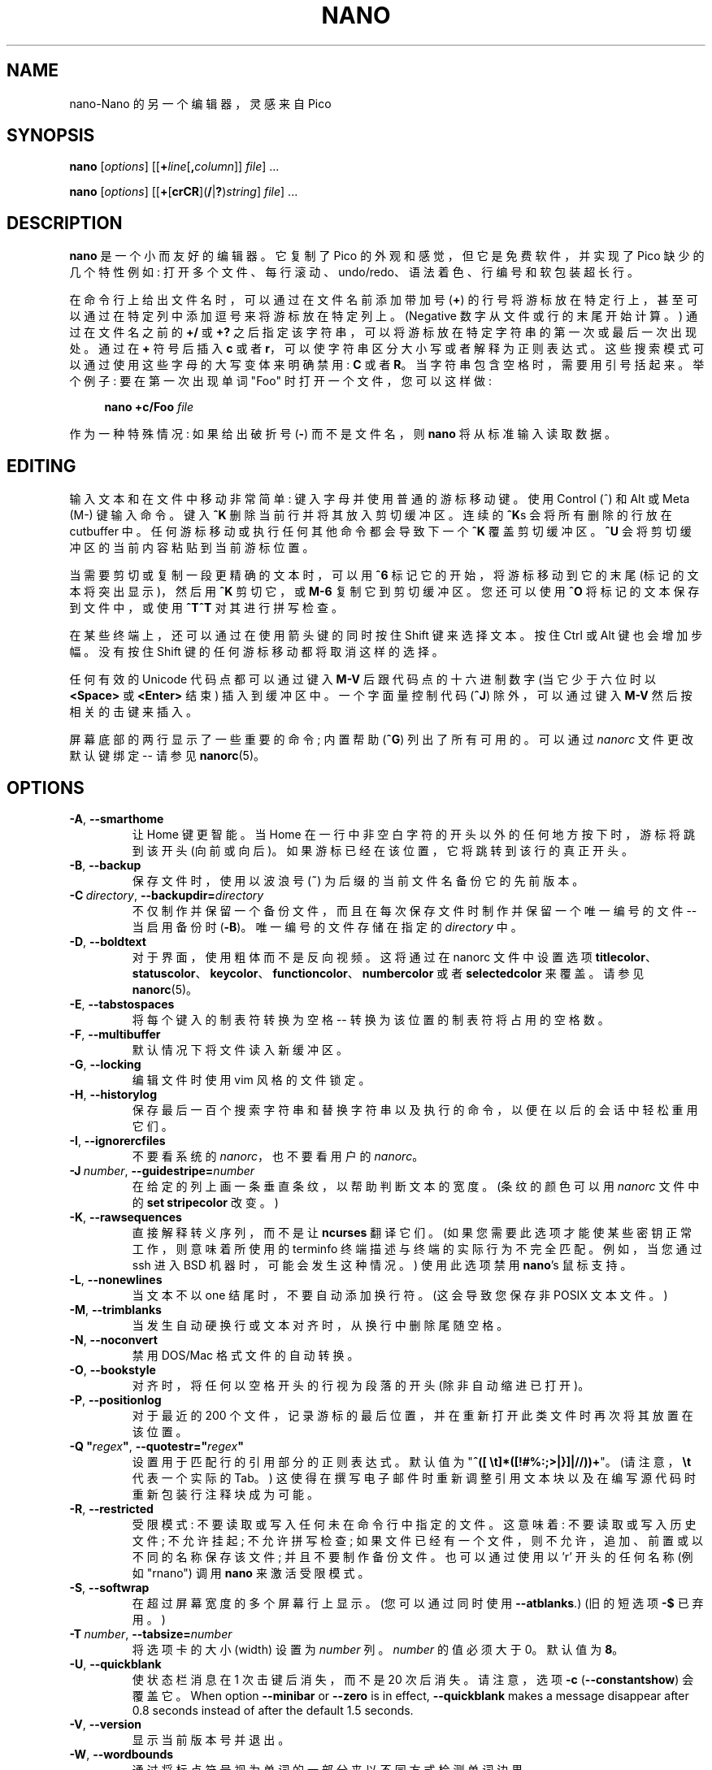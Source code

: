 .\" -*- coding: UTF-8 -*-
.\" Copyright (C) 1999-2011, 2013-2023 Free Software Foundation, Inc.
.\"
.\" This document is dual-licensed.  You may distribute and/or modify it
.\" under the terms of either of the following licenses:
.\"
.\" * The GNU General Public License, as published by the Free Software
.\"   Foundation, version 3 or (at your option) any later version.  You
.\"   should have received a copy of the GNU General Public License
.\"   along with this program.  If not, see
.\"   <https://www.gnu.org/licenses/>.
.\"
.\" * The GNU Free Documentation License, as published by the Free
.\"   Software Foundation, version 1.2 or (at your option) any later
.\"   version, with no Invariant Sections, no Front-Cover Texts, and no
.\"   Back-Cover Texts.  You should have received a copy of the GNU Free
.\"   Documentation License along with this program.  If not, see
.\"   <https://www.gnu.org/licenses/>.
.\"
.\"*******************************************************************
.\"
.\" This file was generated with po4a. Translate the source file.
.\"
.\"*******************************************************************
.TH NANO 1 "version 7.2" "January 2023" 

.SH NAME
nano\-Nano 的另一个编辑器，灵感来自 Pico

.SH SYNOPSIS
\fBnano\fP [\fIoptions\fP] [[\fB+\fP\fIline\fP[\fB,\fP\fIcolumn\fP]] \fIfile\fP] ...
.sp
\fBnano\fP [\fIoptions\fP] [[\fB+\fP[\fBcrCR\fP](\fB/\fP|\fB?\fP)\fIstring\fP] \fIfile\fP] ...

.SH DESCRIPTION
\fBnano\fP 是一个小而友好的编辑器。 它复制了 Pico 的外观和感觉，但它是免费软件，并实现了 Pico 缺少的几个特性例如:
打开多个文件、每行滚动、undo/redo、语法着色、行编号和软包装超长行。
.sp
在命令行上给出文件名时，可以通过在文件名前添加带加号 (\fB+\fP) 的行号将游标放在特定行上，甚至可以通过在特定列中添加逗号来将游标放在特定列上。
(Negative 数字从文件或行的末尾开始计算。) 通过在文件名之前的 \fB+/\fP 或 \fB+?\fP
之后指定该字符串，可以将游标放在特定字符串的第一次或最后一次出现处。 通过在 \fB+\fP 符号后插入 \fBc\fP 或者
\fBr\fP，可以使字符串区分大小写或者解释为正则表达式。 这些搜索模式可以通过使用这些字母的大写变体来明确禁用: \fBC\fP 或者 \fBR\fP。
当字符串包含空格时，需要用引号括起来。 举个例子: 要在第一次出现单词 "Foo" 时打开一个文件，您可以这样做:
.sp
.RS 4
\fBnano +c/Foo \fP\fIfile\fP
.RE
.sp
作为一种特殊情况: 如果给出破折号 (\fB\-\fP) 而不是文件名，则 \fBnano\fP 将从标准输入读取数据。

.SH EDITING
输入文本和在文件中移动非常简单: 键入字母并使用普通的游标移动键。 使用 Control (^) 和 Alt 或 Meta (M\-) 键输入命令。 键入
\fB^K\fP 删除当前行并将其放入剪切缓冲区。 连续的 \fB^K\fPs 会将所有删除的行放在 cutbuffer 中。
任何游标移动或执行任何其他命令都会导致下一个 \fB^K\fP 覆盖剪切缓冲区。 \fB^U\fP 会将剪切缓冲区的当前内容粘贴到当前游标位置。
.sp
当需要剪切或复制一段更精确的文本时，可以用 \fB^6\fP 标记它的开始，将游标移动到它的末尾 (标记的文本将突出显示)，然后用 \fB^K\fP 剪切它，或
\fBM\-6\fP 复制它到剪切缓冲区。 您还可以使用 \fB^O\fP 将标记的文本保存到文件中，或使用 \fB^T^T\fP 对其进行拼写检查。
.sp
在某些终端上，还可以通过在使用箭头键的同时按住 Shift 键来选择文本。 按住 Ctrl 或 Alt 键也会增加步幅。 没有按住 Shift
键的任何游标移动都将取消这样的选择。
.sp
任何有效的 Unicode 代码点都可以通过键入 \fBM\-V\fP 后跟代码点的十六进制数字 (当它少于六位时以 \fB<Space>\fP 或
\fB<Enter>\fP 结束) 插入到缓冲区中。 一个字面量控制代码 (\fB^J\fP) 除外，可以通过键入 \fBM\-V\fP
然后按相关的击键来插入。
.sp
屏幕底部的两行显示了一些重要的命令; 内置帮助 (\fB^G\fP) 列出了所有可用的。 可以通过 \fInanorc\fP 文件更改默认键绑定 \-\- 请参见
\fBnanorc\fP(5)。

.SH OPTIONS
.TP 
\fB\-A\fP, \fB\-\-smarthome\fP
让 Home 键更智能。 当 Home 在一行中非空白字符的开头以外的任何地方按下时，游标将跳到该开头 (向前或向后)。
如果游标已经在该位置，它将跳转到该行的真正开头。
.TP 
\fB\-B\fP, \fB\-\-backup\fP
保存文件时，使用以波浪号 (\fB~\fP) 为后缀的当前文件名备份它的先前版本。
.TP 
\fB\-C\ \fP\fIdirectory\fP, \fB\-\-backupdir=\fP\fIdirectory\fP
不仅制作并保留一个备份文件，而且在每次保存文件时制作并保留一个唯一编号的文件 \-\- 当启用备份时 (\fB\-B\fP)。 唯一编号的文件存储在指定的
\fIdirectory\fP 中。
.TP 
\fB\-D\fP, \fB\-\-boldtext\fP
对于界面，使用粗体而不是反向视频。 这将通过在 nanorc 文件中设置选项
\fBtitlecolor\fP、\fBstatuscolor\fP、\fBkeycolor\fP、\fBfunctioncolor\fP、\fBnumbercolor\fP 或者
\fBselectedcolor\fP 来覆盖。 请参见 \fBnanorc\fP(5)。
.TP 
\fB\-E\fP, \fB\-\-tabstospaces\fP
将每个键入的制表符转换为空格 \-\- 转换为该位置的制表符将占用的空格数。
.TP 
\fB\-F\fP, \fB\-\-multibuffer\fP
默认情况下将文件读入新缓冲区。
.TP 
\fB\-G\fP, \fB\-\-locking\fP
编辑文件时使用 vim 风格的文件锁定。
.TP 
\fB\-H\fP, \fB\-\-historylog\fP
保存最后一百个搜索字符串和替换字符串以及执行的命令，以便在以后的会话中轻松重用它们。
.TP 
\fB\-I\fP, \fB\-\-ignorercfiles\fP
不要看系统的 \fInanorc\fP，也不要看用户的 \fInanorc\fP。
.TP 
\fB\-J\ \fP\fInumber\fP, \fB\-\-guidestripe=\fP\fInumber\fP
在给定的列上画一条垂直条纹，以帮助判断文本的宽度。 (条纹的颜色可以用 \fInanorc\fP 文件中的 \fBset stripecolor\fP 改变。)
.TP 
\fB\-K\fP, \fB\-\-rawsequences\fP
直接解释转义序列，而不是让 \fBncurses\fP 翻译它们。 (如果您需要此选项才能使某些密钥正常工作，则意味着所使用的 terminfo
终端描述与终端的实际行为不完全匹配。例如，当您通过 ssh 进入 BSD 机器时，可能会发生这种情况。) 使用此选项禁用 \fBnano\fP's 鼠标支持。
.TP 
\fB\-L\fP, \fB\-\-nonewlines\fP
当文本不以 one 结尾时，不要自动添加换行符。 (这会导致您保存非 POSIX 文本文件。)
.TP 
\fB\-M\fP, \fB\-\-trimblanks\fP
当发生自动硬换行或文本对齐时，从换行中删除尾随空格。
.TP 
\fB\-N\fP, \fB\-\-noconvert\fP
禁用 DOS/Mac 格式文件的自动转换。
.TP 
\fB\-O\fP, \fB\-\-bookstyle\fP
对齐时，将任何以空格开头的行视为段落的开头 (除非自动缩进已打开)。
.TP 
\fB\-P\fP, \fB\-\-positionlog\fP
对于最近的 200 个文件，记录游标的最后位置，并在重新打开此类文件时再次将其放置在该位置。
.TP 
\fB\-Q "\fP\fIregex\fP\fB"\fP, \fB\-\-quotestr="\fP\fIregex\fP\fB"\fP
设置用于匹配行的引用部分的正则表达式。 默认值为 "\fB^([\ \et]*([!#%:;>|}]|//))+\fP"。 (请注意，\fB\et\fP
代表一个实际的 Tab。) 这使得在撰写电子邮件时重新调整引用文本块以及在编写源代码时重新包装行注释块成为可能。
.TP 
\fB\-R\fP, \fB\-\-restricted\fP
受限模式: 不要读取或写入任何未在命令行中指定的文件。 这意味着: 不要读取或写入历史文件; 不允许挂起; 不允许拼写检查;
如果文件已经有一个文件，则不允许，追加、前置或以不同的名称保存该文件; 并且不要制作备份文件。 也可以通过使用以 'r' 开头的任何名称 (例如
"rnano") 调用 \fBnano\fP 来激活受限模式。
.TP 
\fB\-S\fP, \fB\-\-softwrap\fP
在超过屏幕宽度的多个屏幕行上显示。 (您可以通过同时使用 \fB\-\-atblanks\fP.) (旧的短选项 \fB\-$\fP 已弃用。)
.TP 
\fB\-T\ \fP\fInumber\fP, \fB\-\-tabsize=\fP\fInumber\fP
将选项卡的大小 (width) 设置为 \fInumber\fP 列。 \fInumber\fP 的值必须大于 0。 默认值为 \fB8\fP。
.TP 
\fB\-U\fP, \fB\-\-quickblank\fP
使状态栏消息在 1 次击键后消失，而不是 20 次后消失。 请注意，选项 \fB\-c\fP (\fB\-\-constantshow\fP) 会覆盖它。 When
option \fB\-\-minibar\fP or \fB\-\-zero\fP is in effect, \fB\-\-quickblank\fP makes a
message disappear after 0.8 seconds instead of after the default 1.5
seconds.
.
.TP 
\fB\-V\fP, \fB\-\-version\fP
显示当前版本号并退出。
.TP 
\fB\-W\fP, \fB\-\-wordbounds\fP
通过将标点符号视为单词的一部分来以不同方式检测单词边界。
.TP 
\fB\-X "\fP\fIcharacters\fP\fB"\fP, \fB\-\-wordchars="\fP\fIcharacters\fP\fB"\fP
指定哪些其他字符 (除了正常的字母数字字符) 应被视为单词的一部分。 使用此选项时，您可能希望省略 \fB\-W\fP (\fB\-\-wordbounds\fP)。
.TP 
\fB\-Y\ \fP\fIname\fP, \fB\-\-syntax=\fP\fIname\fP
从 \fInanorc\fP 文件中定义的那些中指定要使用的语法突出显示的名称。
.TP 
\fB\-Z\fP, \fB\-\-zap\fP
让未修改的 Backspace 或 Delete 擦除标记区域 (而不是单个字符，并且不影响 cutbuffer)。
.TP 
\fB\-a\fP, \fB\-\-atblanks\fP
进行软换行时，在空白处换行而不是总是在屏幕的 edge 处换行。
.TP 
\fB\-b\fP, \fB\-\-breaklonglines\fP
当当前行变得过长时自动硬换行。 (此选项与 \fB\-w\fP (\fB\-\-nowrap\fP) 相反 \-\- 最后一个给出的选项生效。)
.TP 
\fB\-c\fP, \fB\-\-constantshow\fP
不断在状态栏上显示游标位置。 请注意，这会覆盖选项 \fB\-U\fP (\fB\-\-quickblank\fP)。
.TP 
\fB\-d\fP, \fB\-\-rebinddelete\fP
以不同方式解释 Delete 和 Backspace 键，以便 Backspace 和 Delete 都能正常工作。 只有当您的系统上
Backspace 的作用类似于 Delete 或 Delete 的作用类似于 Backspace 时，您才应使用此选项。
.TP 
\fB\-e\fP, \fB\-\-emptyline\fP
不要使用标题栏下方的行，将其完全留空。
.TP 
\fB\-f\ \fP\fIfile\fP, \fB\-\-rcfile=\fP\fIfile\fP
只读取这个 \fIfile\fP 来设置 nano 的选项，而不是读取系统范围和用户的 nanorc 文件。
.TP 
\fB\-g\fP, \fB\-\-showcursor\fP
使游标在文件浏览器中可见 (将其放在突出显示的项上) 和帮助查看器中。 对盲文用户和视力不佳的人很有用。
.TP 
\fB\-h\fP, \fB\-\-help\fP
显示可用命令行选项的总结并退出。
.TP 
\fB\-i\fP, \fB\-\-autoindent\fP
自动将新创建的行缩进到与上一行相同数量的制表符或者空格 (如果上一行是段落的开头，则缩进到下一行)。
.TP 
\fB\-j\fP, \fB\-\-jumpyscrolling\fP
每半屏而不是每行滚动缓冲区内容。
.TP 
\fB\-k\fP, \fB\-\-cutfromcursor\fP
执行 `剪切文本` 命令 (通常是 \fB^K\fP) 从当前游标位置剪切到行尾，而不是剪切整行。
.TP 
\fB\-l\fP, \fB\-\-linenumbers\fP
在文本区域的左侧显示行号。 (任何带有锚点的行都会在页边空白处得到一个标记。)
.TP 
\fB\-m\fP, \fB\-\-mouse\fP
启用鼠标支持 (如果适用于您的系统)。 启用后，鼠标单击可用于放置游标、设置标记 (双击) 和执行快捷方式。 鼠标将在 X 窗口系统中工作，并在 gpm
运行时在控制台上工作。 仍然可以通过按住 Shift 键拖动来选择文本。
.TP 
\fB\-n\fP, \fB\-\-noread\fP
将命令行上给出的任何名称视为一个新文件。 这允许 \fBnano\fP 写入命名管道: 它将以空白缓冲区开始，并在用户保存 "file" 时写入管道。
这样，\fBnano\fP 就可以作为编辑器与 \fBgpg\fP 等结合使用，而无需先将敏感数据写入磁盘。
.TP 
\fB\-o\ \fP\fIdirectory\fP, \fB\-\-operatingdir=\fP\fIdirectory\fP
设置运行目录。 这使得 \fBnano\fP 设置类似于 chroot 的东西。
.TP 
\fB\-p\fP, \fB\-\-preserve\fP
保留 XON 和 XOFF 序列 (\fB^Q\fP 和 \fB^S\fP)，这样它们就会被终端捕获。
.TP 
\fB\-q\fP, \fB\-\-indicator\fP
在编辑窗口的右侧显示一个 "scrollbar"。 它显示视口在缓冲区中的位置以及视口覆盖了多少缓冲区。
.TP 
\fB\-r\ \fP\fInumber\fP, \fB\-\-fill=\fP\fInumber\fP
在此 \fInumber\fP 列设置用于对齐和自动硬包装的目标宽度。 如果该值为 0 或更小，则换行将发生在屏幕宽度减去 \fInumber\fP
列的位置，如果调整屏幕大小时，换行点将随屏幕宽度而变化。 默认值为 \fB\-8\fP。
.TP 
\fB\-s "\fP\fIprogram\fP [\fIargument \fP...]\fB"\fP, \fB\-\-speller="\fP\fIprogram\fP [\fIargument \fP...]\fB"\fP
使用此命令执行拼写检查和更正，而不是使用调用 \fBhunspell\fP(1) 或 \fBspell\fP(1) 的内置校正器。
.TP 
\fB\-t\fP, \fB\-\-saveonexit\fP
在不提示的情况下保存更改的缓冲区 (当使用 \fB^X\fP).
.TP 
\fB\-u\fP, \fB\-\-unix\fP
默认以 Unix 格式保存文件。 这会覆盖 nano 以其具有的格式保存文件的默认行为。 (当您还使用 \fB\-\-noconvert\fP.) 时，此选项无效
.TP 
\fB\-v\fP, \fB\-\-view\fP
只需查看文件并禁止编辑: 只读模式。 此模式允许用户打开其他文件进行查看，除非也给出了 \fB\-\-restricted\fP。
.TP 
\fB\-w\fP, \fB\-\-nowrap\fP
当当前行变得过长时，不要自动硬换行。 这是默认设置。 (此选项与 \fB\-b\fP (\fB\-\-breaklonglines\fP) 相反 \-\-
最后一个给出的选项生效。)
.TP 
\fB\-x\fP, \fB\-\-nohelp\fP
不要在屏幕底部显示两条帮助线。
.TP 
\fB\-y\fP, \fB\-\-afterends\fP
使 Ctrl+Right 和 Ctrl+Delete 停止在单词结尾而不是开头。
.TP 
\fB\-!\fP, \fB\-\-magic\fP
当文件名和第一行都没有提供线索时，请尝试使用 libmagic 来确定适用的语法。
.TP 
\fB\-%\fP, \fB\-\-stateflags\fP
使用屏幕的右上角显示一些状态标志: 自动缩进时为 \fBI\fP，标记打开时为 \fBM\fP，硬换行时为 \fBL\fP (打断长行)，录制宏时为 \fBR\fP，软缩进时为
\fBS\fP 包装。 修改缓冲区时，标题栏中央的文件名后会显示一个星号 (\fB*\fP)。
.TP 
\fB\-_\fP, \fB\-\-minibar\fP
取消标题栏，而是在屏幕底部的状态栏空间中显示有关当前缓冲区的信息。 在此 "minibar" 中，文件名显示在左侧，如果缓冲区已被修改，则后跟星号。
右侧显示当前行号和列号、游标下字符的代码 (Unicode 格式: U+xxxx)、与 \fB\-\-stateflags\fP
相同的标志以及表示游标进入多远的百分比文件 (linewise)。 加载或保存文件时，以及在缓冲区之间切换时，缓冲区中的行数显示在文件名之后。
这个数字在下一次击键时被清除，或者当多个缓冲区打开时用 [i/n] 计数器替换。 行加列号和字符代码只有在使用 \fB\-\-constantshow\fP
时才会显示，可以通过 \fBM\-C\fP 来切换。 只有在使用 \fB\-\-stateflags\fP 时才会显示状态标志。
.TP 
\fB\-0\fP, \fB\-\-zero\fP
隐藏界面的所有元素 (标题栏、状态栏和帮助行) 并使用终端的所有行来显示缓冲区的内容。 状态栏仅在有重要消息时出现，并在 1.5
秒后或下一次击键时消失。 使用 \fBM\-Z\fP 可以切换标题栏和状态栏。 带有 \fBM\-X\fP 的帮助行。

.SH TOGGLES
在 \fBnano\fP 运行时也可以打开和关闭上述几个选项。 例如，\fBM\-L\fP 切换长行的硬换行，\fBM\-S\fP 切换软换行，\fBM\-N\fP
切换行号，\fBM\-M\fP 切换鼠标，\fBM\-I\fP 自动缩进和 \fBM\-X\fP 帮助行。 请参见 \fB^G\fP 帮助文本末尾的完整列表。
.sp
\fBM\-X\fP 开关很特别: 它适用于除帮助查看器和 linter 之外的所有菜单。 所有其他切换仅在主菜单中有效。

.SH FILES
当给出 \fB\-\-rcfile\fP 时，\fBnano\fP 将只读取指定的文件以设置其选项、语法和键绑定。 如果没有该选项，\fBnano\fP 将读取两个配置文件:
首先是系统的 \fInanorc\fP (如果存在)，然后是用户的 \fInanorc\fP (如果存在)，\fI~/.nanorc\fP 或
\fI$XDG_CONFIG_HOME/nano/nanorc\fP 或 \fI~/.config/nano/nanorc\fP，以先遇到的为准。
有关这些文件的可能内容的更多信息，请参见 \fBnanorc\fP(5)。
.sp
有关可用的语法着色定义，请参见 \fI/usr/share/nano/\fP 和 \fI/usr/share/nano/extra/\fP。

.SH NOTES
选项 \fB\-z\fP (\fB\-\-suspendable\fP) 已被删除。 默认情况下启用暂停，可通过 \fB^T^Z\fP 访问。 (如果您想要一个普通的
\fB^Z\fP 来暂停 nano，请将 \fBbind ^Z suspend main\fP 添加到您的 nanorc。)
.sp
如果在命令行或 \fInanorc\fP 文件之一中未指定替代拼写检查命令，则 \fBnano\fP 将检查 \fBSPELL\fP 环境变量。
.sp
在某些情况下，\fBnano\fP 会尝试将缓冲区转储到紧急文件中。 这主要发生在 \fBnano\fP 收到 SIGHUP 或 SIGTERM 或内存不足时。
如果缓冲区没有名称，它会将缓冲区写入名为 \fInano.save\fP 的文件，或者将 ".save" 后缀添加到当前文件名。
如果当前目录中已经存在同名的紧急文件，它会在当前文件名后加上 ".save" 加上一个数字 (例如 \&".save.1") 以使其唯一。
在多缓冲区模式下，\fBnano\fP 会将所有打开的缓冲区写入各自的紧急文件。

.SH BUGS
键盘宏的录制和回放只能在最终模拟器上正常工作，而不是在 Linux 控制台 (VT) 上，因为后者默认情况下不区分修改和未修改的箭头键。
.sp
请通过以下方式报告您遇到的任何其他错误:
.br
\fIhttps://savannah.gnu.org/bugs/?group=nano\fP.
.sp
当 nano 崩溃时，它会将所有修改过的缓冲区保存到紧急 .save 文件中。 如果您能够重现崩溃并希望获得回溯，请定义环境变量
\fBNANO_NOCATCH\fP。

.SH HOMEPAGE
\fIhttps://nano\-editor.org/\fP

.SH "SEE ALSO"
\fBnanorc\fP(5)
.sp
\fI/usr/share/doc/nano/\fP (或您系统上的等效项)
.PP
.SH [手册页中文版]
.PP
本翻译为免费文档；阅读
.UR https://www.gnu.org/licenses/gpl-3.0.html
GNU 通用公共许可证第 3 版
.UE
或稍后的版权条款。因使用该翻译而造成的任何问题和损失完全由您承担。
.PP
该中文翻译由 wtklbm
.B <wtklbm@gmail.com>
根据个人学习需要制作。
.PP
项目地址:
.UR \fBhttps://github.com/wtklbm/manpages-chinese\fR
.ME 。
